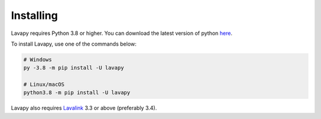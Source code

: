 Installing
==========

Lavapy requires Python 3.8 or higher. You can download the latest version of python `here <https://www.python.org/downloads/>`_.

To install Lavapy, use one of the commands below:

.. code:: sh

    # Windows
    py -3.8 -m pip install -U lavapy

    # Linux/macOS
    python3.8 -m pip install -U lavapy

Lavapy also requires `Lavalink <https://github.com/freyacodes/Lavalink>`_ 3.3 or above (preferably 3.4).